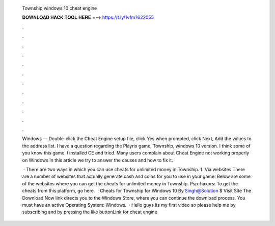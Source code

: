   Township windows 10 cheat engine
  
  
  
  𝐃𝐎𝐖𝐍𝐋𝐎𝐀𝐃 𝐇𝐀𝐂𝐊 𝐓𝐎𝐎𝐋 𝐇𝐄𝐑𝐄 ===> https://t.ly/1vfm?622055
  
  
  
  .
  
  
  
  .
  
  
  
  .
  
  
  
  .
  
  
  
  .
  
  
  
  .
  
  
  
  .
  
  
  
  .
  
  
  
  .
  
  
  
  .
  
  
  
  .
  
  
  
  .
  
  Windows — Double-click the Cheat Engine setup file, click Yes when prompted, click Next, Add the values to the address list. I have a question regarding the Playrix game, Township, windows 10 version. I think some of you know this game. I installed CE and tried. Many users complain about Cheat Engine not working properly on Windows In this article we try to answer the causes and how to fix it.
  
   · There are two ways in which you can use cheats for unlimited money in Township. 1. Via websites There are a number of websites that actually generate cash and coins for you to use in your game. Below are some of the websites where you can get the cheats for unlimited money in Township. Psp-haxors: To get the cheats from this platform, go here.  · Cheats for Township for Windows 10 By Singh@Solution $ Visit Site The Download Now link directs you to the Windows Store, where you can continue the download process. You must have an active Operating System: Windows.  · Hello guys its my first video so please help me by subscribing and by pressing the like buttonLink for cheat engine 
